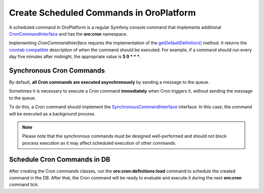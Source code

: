 .. _dev-cookbook-system-cron-create-commands:

Create Scheduled Commands in OroPlatform
========================================

A scheduled command in OroPlatform is a regular Symfony console command that implements additional `CronCommandInterface <http://phpdoc.orocrm.com/platform/classes/Oro.Bundle.CronBundle.Command.CronCommandInterface.html>`_ and has the **oro:cron** namespace.

Implementing *CronCommandInterface* requires the implementation of the 
`getDefaultDefinition() <http://phpdoc.orocrm.com/platform/classes/Oro.Bundle.CronBundle.Command.CronCommandInterface.html#method_getDefaultDefinition>`_ method. It returns the `crontab compatible <http://www.unix.com/man-page/linux/5/crontab/>`_ description of when the command should be executed. For example, if a command should run every day five minutes after midnight, the appropriate
value is **5 0 \* \* \***.

.. code-block:: php
    :linenos:

    // src/Acme/DemoBundle/Command/DemoCommand.php
    namespace Acme\DemoBundle\Command;

    use Oro\Bundle\CronBundle\Command\CronCommandInterface;
    use Symfony\Component\Console\Input\InputInterface;
    use Symfony\Component\Console\Output\OutputInterface;

    class DemoCommand implements CronCommandInterface
    {
        public function getDefaultDefinition()
        {
            return '5 0 * * *';
        }


        protected function configure()
        {
            $this->setName('oro:cron:demo');

            // ...
        }

        protected function execute(InputInterface $input, OutputInterface $output)
        {
            // ...
        }
    }

Synchronous Cron Commands
-------------------------

By default, **all Cron commands are executed asynchronously** by sending a message to the queue.

Sometimes it is necessary to execute a Cron command **immediately** when Cron triggers it, without sending the message
to the queue.

To do this, a Cron command should implement the
`SynchronousCommandInterface <https://github.com/oroinc/platform/blob/master/src/Oro/Bundle/CronBundle/Command/SynchronousCommandInterface.php>`_ interface. In this case, the command will be executed as a background process.

.. note:: Please note that the synchronous commands must be designed well-performed and should not block process execution as it may affect scheduled execution of other commands.

Schedule Cron Commands in DB
----------------------------

After creating the Cron commands classes, run the **oro:cron:definitions:load** command to schedule the created
command in the DB. After that, the Cron command will be ready to evaluate and execute it during the next **oro:cron** command tick.
